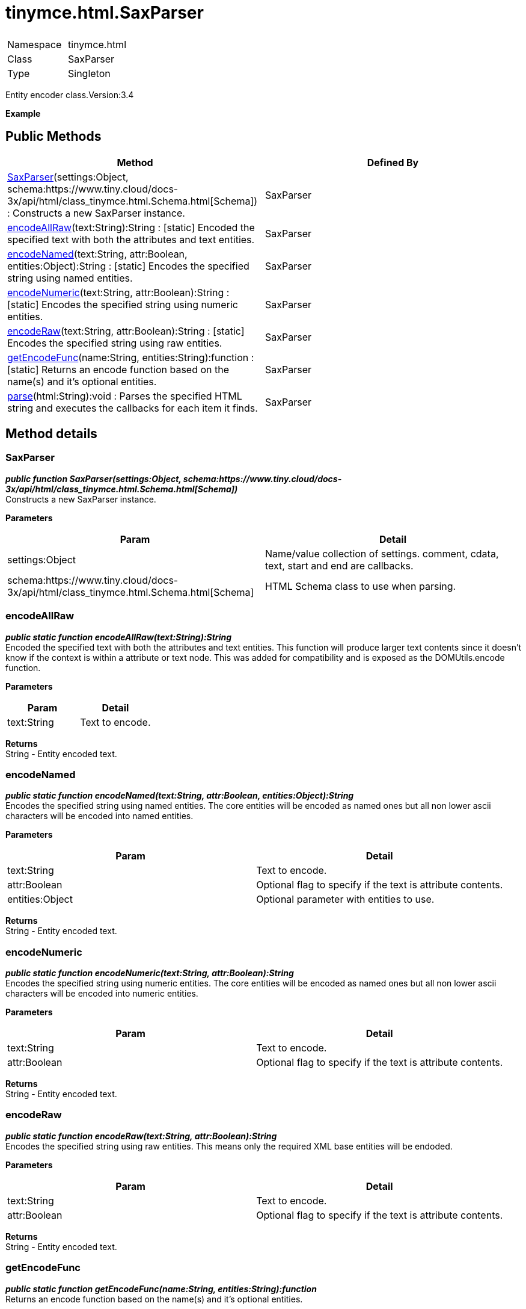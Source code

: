 :rootDir: ./../../
:partialsDir: {rootDir}partials/
= tinymce.html.SaxParser

|===
|  |

| Namespace
| tinymce.html

| Class
| SaxParser

| Type
| Singleton
|===

Entity encoder class.Version:3.4

*Example*

[[public-methods]]
== Public Methods 
anchor:publicmethods[historical anchor]

|===
| Method | Defined By

| <<saxparser,SaxParser>>(settings:Object, schema:https://www.tiny.cloud/docs-3x/api/html/class_tinymce.html.Schema.html[Schema]) : Constructs a new SaxParser instance.
| SaxParser

| <<encodeallraw,encodeAllRaw>>(text:String):String : [.static]#[static]# Encoded the specified text with both the attributes and text entities.
| SaxParser

| <<encodenamed,encodeNamed>>(text:String, attr:Boolean, entities:Object):String : [.static]#[static]# Encodes the specified string using named entities.
| SaxParser

| <<encodenumeric,encodeNumeric>>(text:String, attr:Boolean):String : [.static]#[static]# Encodes the specified string using numeric entities.
| SaxParser

| <<encoderaw,encodeRaw>>(text:String, attr:Boolean):String : [.static]#[static]# Encodes the specified string using raw entities.
| SaxParser

| <<getencodefunc,getEncodeFunc>>(name:String, entities:String):function : [.static]#[static]# Returns an encode function based on the name(s) and it's optional entities.
| SaxParser

| <<parse,parse>>(html:String):void : Parses the specified HTML string and executes the callbacks for each item it finds.
| SaxParser
|===

[[method-details]]
== Method details 
anchor:methoddetails[historical anchor]

[[saxparser]]
=== SaxParser

*_public function SaxParser(settings:Object, schema:https://www.tiny.cloud/docs-3x/api/html/class_tinymce.html.Schema.html[Schema])_* +
Constructs a new SaxParser instance.

*Parameters*

|===
| Param | Detail

| settings:Object
| Name/value collection of settings. comment, cdata, text, start and end are callbacks.

| schema:https://www.tiny.cloud/docs-3x/api/html/class_tinymce.html.Schema.html[Schema]
| HTML Schema class to use when parsing.
|===

[[encodeallraw]]
=== encodeAllRaw

*_public static function encodeAllRaw(text:String):String_* +
Encoded the specified text with both the attributes and text entities. This function will produce larger text contents since it doesn't know if the context is within a attribute or text node. This was added for compatibility and is exposed as the DOMUtils.encode function.

*Parameters*

|===
| Param | Detail

| text:String
| Text to encode.
|===

*Returns* +
String - Entity encoded text.

[[encodenamed]]
=== encodeNamed

*_public static function encodeNamed(text:String, attr:Boolean, entities:Object):String_* +
Encodes the specified string using named entities. The core entities will be encoded as named ones but all non lower ascii characters will be encoded into named entities.

*Parameters*

|===
| Param | Detail

| text:String
| Text to encode.

| attr:Boolean
| Optional flag to specify if the text is attribute contents.

| entities:Object
| Optional parameter with entities to use.
|===

*Returns* +
String - Entity encoded text.

[[encodenumeric]]
=== encodeNumeric

*_public static function encodeNumeric(text:String, attr:Boolean):String_* +
Encodes the specified string using numeric entities. The core entities will be encoded as named ones but all non lower ascii characters will be encoded into numeric entities.

*Parameters*

|===
| Param | Detail

| text:String
| Text to encode.

| attr:Boolean
| Optional flag to specify if the text is attribute contents.
|===

*Returns* +
String - Entity encoded text.

[[encoderaw]]
=== encodeRaw

*_public static function encodeRaw(text:String, attr:Boolean):String_* +
Encodes the specified string using raw entities. This means only the required XML base entities will be endoded.

*Parameters*

|===
| Param | Detail

| text:String
| Text to encode.

| attr:Boolean
| Optional flag to specify if the text is attribute contents.
|===

*Returns* +
String - Entity encoded text.

[[getencodefunc]]
=== getEncodeFunc

*_public static function getEncodeFunc(name:String, entities:String):function_* +
Returns an encode function based on the name(s) and it's optional entities.

*Parameters*

|===
| Param | Detail

| name:String
| Comma separated list of encoders for example named,numeric.

| entities:String
| Optional parameter with entities to use instead of the built in set.
|===

*Returns* +
function - Encode function to be used.

[[parse]]
=== parse

*_public function parse(html:String):void_* +
Parses the specified HTML string and executes the callbacks for each item it finds.

*Parameters*

|===
| Param | Detail

| html:String
| Html string to sax parse.
|===

*Example*
